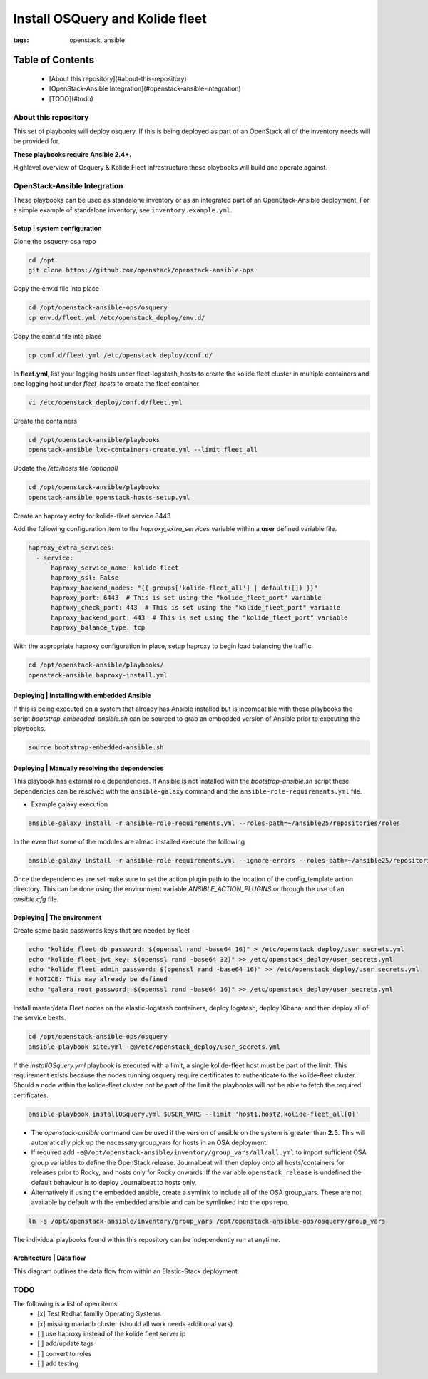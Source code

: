 Install OSQuery and Kolide fleet
################################
:tags: openstack, ansible

Table of Contents
=================

      * [About this repository](#about-this-repository)
      * [OpenStack-Ansible Integration](#openstack-ansible-integration)
      * [TODO](#todo)


About this repository
---------------------

This set of playbooks will deploy osquery. If this is being deployed as part of
an OpenStack all of the inventory needs will be provided for.


**These playbooks require Ansible 2.4+.**

Highlevel overview of Osquery & Kolide Fleet  infrastructure these playbooks will
build and operate against.

.. image:: assets/overview-osquery.png
    :scale: 50 %
    :alt: Osquery & Kolide Fleet Architecture Diagram
    :align: center

OpenStack-Ansible Integration
-----------------------------

These playbooks can be used as standalone inventory or as an integrated part of
an OpenStack-Ansible deployment. For a simple example of standalone inventory,
see ``inventory.example.yml``.

Setup | system configuration
^^^^^^^^^^^^^^^^^^^^^^^^^^^^

Clone the osquery-osa repo

.. code-block:: bash

    cd /opt
    git clone https://github.com/openstack/openstack-ansible-ops

Copy the env.d file into place

.. code-block:: bash

    cd /opt/openstack-ansible-ops/osquery
    cp env.d/fleet.yml /etc/openstack_deploy/env.d/

Copy the conf.d file into place

.. code-block:: bash

    cp conf.d/fleet.yml /etc/openstack_deploy/conf.d/

In **fleet.yml**, list your logging hosts under fleet-logstash_hosts to create
the kolide fleet cluster in multiple containers and one logging host under
`fleet_hosts` to create the fleet container

.. code-block:: bash

    vi /etc/openstack_deploy/conf.d/fleet.yml

Create the containers

.. code-block:: bash

   cd /opt/openstack-ansible/playbooks
   openstack-ansible lxc-containers-create.yml --limit fleet_all


Update the `/etc/hosts` file *(optional)*

.. code-block:: bash

   cd /opt/openstack-ansible/playbooks
   openstack-ansible openstack-hosts-setup.yml


Create an haproxy entry for kolide-fleet service 8443

Add the following configuration item to the `haproxy_extra_services` variable
within a **user** defined variable file.

.. code-block:: yaml

    haproxy_extra_services:
      - service:
          haproxy_service_name: kolide-fleet
          haproxy_ssl: False
          haproxy_backend_nodes: "{{ groups['kolide-fleet_all'] | default([]) }}"
          haproxy_port: 6443  # This is set using the "kolide_fleet_port" variable
          haproxy_check_port: 443  # This is set using the "kolide_fleet_port" variable
          haproxy_backend_port: 443  # This is set using the "kolide_fleet_port" variable
          haproxy_balance_type: tcp


With the appropriate haproxy configuration in place, setup haproxy to begin
load balancing the traffic.

.. code-block:: bash

    cd /opt/openstack-ansible/playbooks/
    openstack-ansible haproxy-install.yml


Deploying | Installing with embedded Ansible
^^^^^^^^^^^^^^^^^^^^^^^^^^^^^^^^^^^^^^^^^^^^

If this is being executed on a system that already has Ansible installed but is
incompatible with these playbooks the script `bootstrap-embedded-ansible.sh` can
be sourced to grab an embedded version of Ansible prior to executing the
playbooks.

.. code-block:: bash

    source bootstrap-embedded-ansible.sh


Deploying | Manually resolving the dependencies
^^^^^^^^^^^^^^^^^^^^^^^^^^^^^^^^^^^^^^^^^^^^^^^

This playbook has external role dependencies. If Ansible is not installed with
the `bootstrap-ansible.sh` script these dependencies can be resolved with the
``ansible-galaxy`` command and the ``ansible-role-requirements.yml`` file.

* Example galaxy execution

.. code-block:: bash

    ansible-galaxy install -r ansible-role-requirements.yml --roles-path=~/ansible25/repositories/roles


In the even that some of the modules are alread installed execute the following

.. code-block:: bash

    ansible-galaxy install -r ansible-role-requirements.yml --ignore-errors --roles-path=~/ansible25/repositories/roles


Once the dependencies are set make sure to set the action plugin path to the
location of the config_template action directory. This can be done using the
environment variable `ANSIBLE_ACTION_PLUGINS` or through the use of an
`ansible.cfg` file.


Deploying | The environment
^^^^^^^^^^^^^^^^^^^^^^^^^^^

Create some basic passwords keys that are needed by fleet

.. code-block:: bash

    echo "kolide_fleet_db_password: $(openssl rand -base64 16)" > /etc/openstack_deploy/user_secrets.yml
    echo "kolide_fleet_jwt_key: $(openssl rand -base64 32)" >> /etc/openstack_deploy/user_secrets.yml
    echo "kolide_fleet_admin_password: $(openssl rand -base64 16)" >> /etc/openstack_deploy/user_secrets.yml
    # NOTICE: This may already be defined
    echo "galera_root_password: $(openssl rand -base64 16)" >> /etc/openstack_deploy/user_secrets.yml


Install master/data Fleet nodes on the elastic-logstash containers,
deploy logstash, deploy Kibana, and then deploy all of the service beats.


.. code-block:: bash

    cd /opt/openstack-ansible-ops/osquery
    ansible-playbook site.yml -e@/etc/openstack_deploy/user_secrets.yml


If the `installOSquery.yml` playbook is executed with a limit, a single
kolide-fleet host must be part of the limit. This requirement exists because
the nodes running osquery require certificates to authenticate to the
kolide-fleet cluster. Should a node within the kolide-fleet cluster not be
part of the limit the playbooks will not be able to fetch the required
certificates.

.. code-block:: bash

    ansible-playbook installOSquery.yml $USER_VARS --limit 'host1,host2,kolide-fleet_all[0]'


* The `openstack-ansible` command can be used if the version of ansible on the
  system is greater than **2.5**. This will automatically pick up the necessary
  group_vars for hosts in an OSA deployment.

* If required add ``-e@/opt/openstack-ansible/inventory/group_vars/all/all.yml``
  to import sufficient OSA group variables to define the OpenStack release.
  Journalbeat will then deploy onto all hosts/containers for releases prior to
  Rocky, and hosts only for Rocky onwards. If the variable ``openstack_release``
  is undefined the default behaviour is to deploy Journalbeat to hosts only.

* Alternatively if using the embedded ansible, create a symlink to include all
  of the OSA group_vars. These are not available by default with the embedded
  ansible and can be symlinked into the ops repo.


.. code-block:: bash

    ln -s /opt/openstack-ansible/inventory/group_vars /opt/openstack-ansible-ops/osquery/group_vars


The individual playbooks found within this repository can be independently run
at anytime.


Architecture | Data flow
^^^^^^^^^^^^^^^^^^^^^^^^

This diagram outlines the data flow from within an Elastic-Stack deployment.

.. image:: assets/architecture-osquery.png
    :scale: 50 %
    :alt: Kolide & Osquery Data Flow Diagram
    :align: center


TODO
----
The following is a list of open items.
 - [x] Test Redhat familly Operating Systems
 - [x] missing mariadb cluster (should all work needs additional vars)
 - [ ] use haproxy instead of the kolide fleet server ip
 - [ ] add/update tags
 - [ ] convert to roles
 - [ ] add testing
